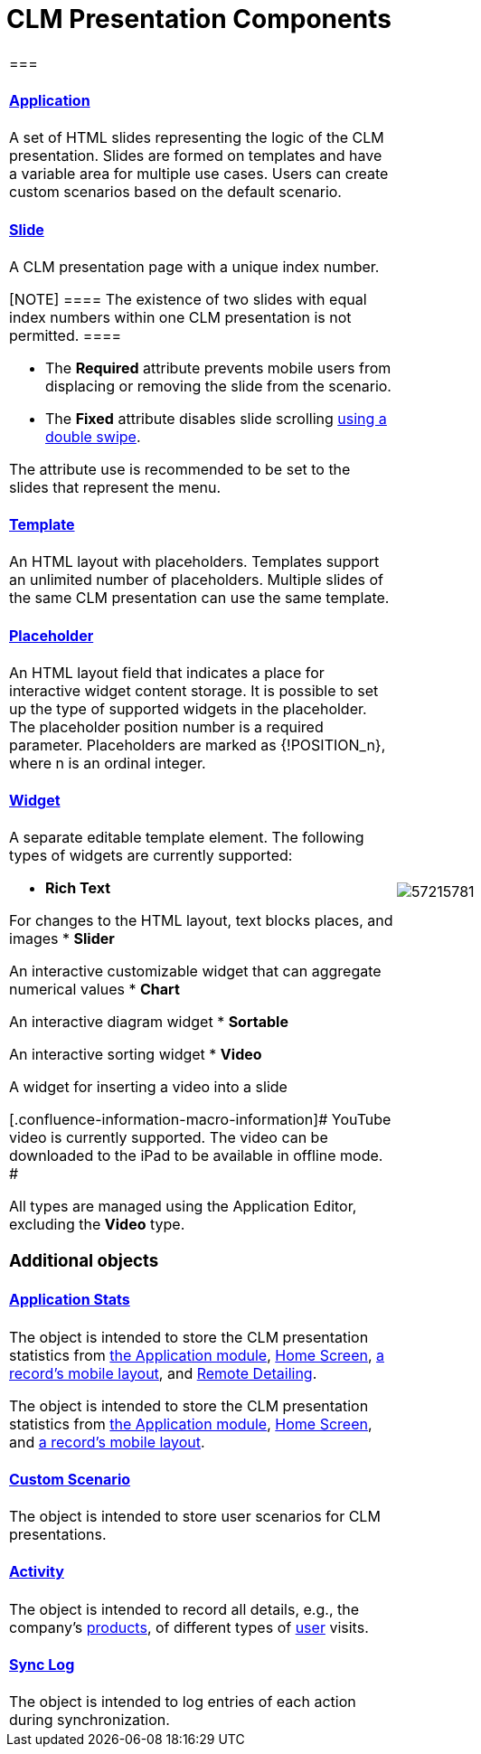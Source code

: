 = CLM Presentation Components

[width="100%",cols="50%,50%",]
|===
a|
[[h2_582050190]]
=== 

[[h3_14400000]]
==== xref:ctmobile:main/mobile-application/mobile-application-modules/applications/index.adoc.html[Application]

A set of HTML slides representing the logic of the CLM presentation.
Slides are formed on templates and have a variable area for multiple use
cases. Users can create custom scenarios based on the default scenario.

[[h3_145801861]]
==== xref:ctmobile:main/ct-presenter/about-ct-presenter/clm-scheme/clm-slide.adoc.html[Slide]

A CLM presentation page with a unique index number.

[NOTE] ==== The existence of two slides with equal index numbers
within one CLM presentation is not permitted. ====

* The *Required* attribute prevents mobile users from displacing or
removing the slide from the scenario.
* The *Fixed* attribute disables slide scrolling
xref:ios/mobile-application/mobile-application-modules/applications/gestures-in-clm-presentations.adoc[using a double swipe].


The attribute use is recommended to be set to the slides that represent
the menu.

[[h3_261292728]]
==== xref:clm-template.html[Template]

An HTML layout with placeholders. Templates support an unlimited number
of placeholders. Multiple slides of the same CLM presentation can use
the same template.

[[h3_1019358273]]
==== xref:clm-placeholder.html[Placeholder]

An HTML layout field that indicates a place for interactive widget
content storage. It is possible to set up the type of supported widgets
in the placeholder. The placeholder position number is a required
parameter. Placeholders are marked as
[.apiobject]#{!POSITION_n}#, where
[.apiobject]#n# is an ordinal integer.

[[h3_306512626]]
==== xref:clm-widget.html[Widget]

A separate editable template element. The following types of widgets are
currently supported:

* *Rich Text*

For changes to the HTML layout, text blocks places, and images
* *Slider*

An interactive customizable widget that can aggregate numerical values
* *Chart*

An interactive diagram widget
* *Sortable*

An interactive sorting widget
* *Video*

A widget for inserting a video into a slide

[.confluence-information-macro-information]# YouTube video is currently
supported. The video can be downloaded to the iPad to be available in
offline mode. #

All types are managed using the Application Editor, excluding the
*Video* type.

[[h2_1899601929]]
=== Additional objects

[[h3_1467219969]]
==== xref:ctmobile:main/ct-presenter/about-ct-presenter/clm-scheme/clm-applicationstats.adoc.html[Application Stats]

//tag::ios,win[]

The object is intended to store the CLM presentation statistics from
xref:ios/mobile-application/mobile-application-modules/applications/index.adoc[the Application module],
xref:ios/mobile-application/ui/home-screen/index.adoc[Home Screen],
xref:ios/admin-guide/mobile-layouts/index.adoc-applications[a record's mobile layout], and
xref:ios/ct-presenter/the-remote-detailing-functionality/index.adoc[Remote Detailing].

//tag::andr[]

The object is intended to store the CLM presentation statistics from
xref:ios/mobile-application/mobile-application-modules/applications/index.adoc[the Application module],
xref:ios/mobile-application/ui/home-screen/index.adoc[Home Screen], and
xref:ios/admin-guide/mobile-layouts/index.adoc-applications[a record's mobile layout].

[[h3_877574013]]
==== xref:ctmobile:main/ct-presenter/about-ct-presenter/clm-scheme/clm-customscenario.adoc.html[Custom Scenario]

The object is intended to store user scenarios for CLM presentations.

[[h3_2064980083]]
==== xref:ios/ct-presenter/about-ct-presenter/clm-scheme/clm-activity.adoc.html[Activity]

The object is intended to record all details, e.g., the company's
xref:ios/ct-presenter/about-ct-presenter/clm-scheme/clm-product.adoc[products], of different types of
xref:clm-user[user] visits.

[[h3_1775407813]]
==== xref:ios/mobile-application/synchronization/synchronization-launch/sync-log.adoc[Sync Log]

The object is intended to log entries of each action during
synchronization.

a|
image:57215781.png[]

|===
